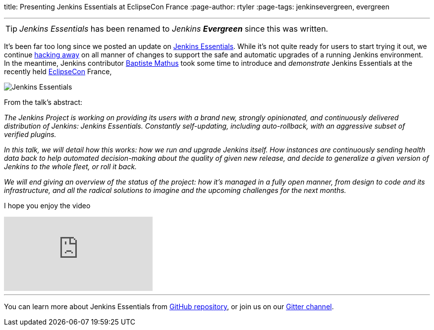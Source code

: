 
title: Presenting Jenkins Essentials at EclipseCon France
:page-author: rtyler
:page-tags: jenkinsevergreen, evergreen

---

TIP: _Jenkins Essentials_ has been renamed to _Jenkins **Evergreen**_ since this was written.

It's been far too long since we posted an update on
link:/blog/2018/04/06/jenkins-essentials/[Jenkins Essentials]. While it's not
quite ready for users to start trying it out, we
continue link:https://github.com/jenkins-infra/evergreen[hacking away] on all
manner of changes to support the safe and automatic upgrades of a running
Jenkins environment. In the meantime, Jenkins contributor
link:https://github.com/batmat[Baptiste Mathus] took some time to introduce and
_demonstrate_ Jenkins Essentials at the recently held
link:https://www.eclipsecon.org[EclipseCon] France,

image:/images/logos/magician/256.png[Jenkins Essentials, role="right"]

From the talk's abstract:

_The Jenkins Project is working on providing its users with a brand new,
strongly opinionated, and continuously delivered distribution of Jenkins:
Jenkins Essentials. Constantly self-updating, including auto-rollback, with
an aggressive subset of verified plugins._

_In this talk, we will detail how this works: how we run and upgrade Jenkins
itself. How instances are continuously sending health data back to help
automated decision-making about the quality of given new release, and decide to
generalize a given version of Jenkins to the whole fleet, or roll it back._

_We will end giving an overview of the status of the project: how it's managed
in a fully open manner, from design to code and its infrastructure, and all the
radical solutions to imagine and the upcoming challenges for the next months._

I hope you enjoy the video

video::RmngK8tc-94[youtube]

---

You can learn more about Jenkins Essentials from
link:https://github.com/jenkins-infra/evergreen[GitHub repository], or join us
on our
link:https://app.gitter.im/#/room/#jenkins-infra_evergreen:gitter.im[Gitter channel].
